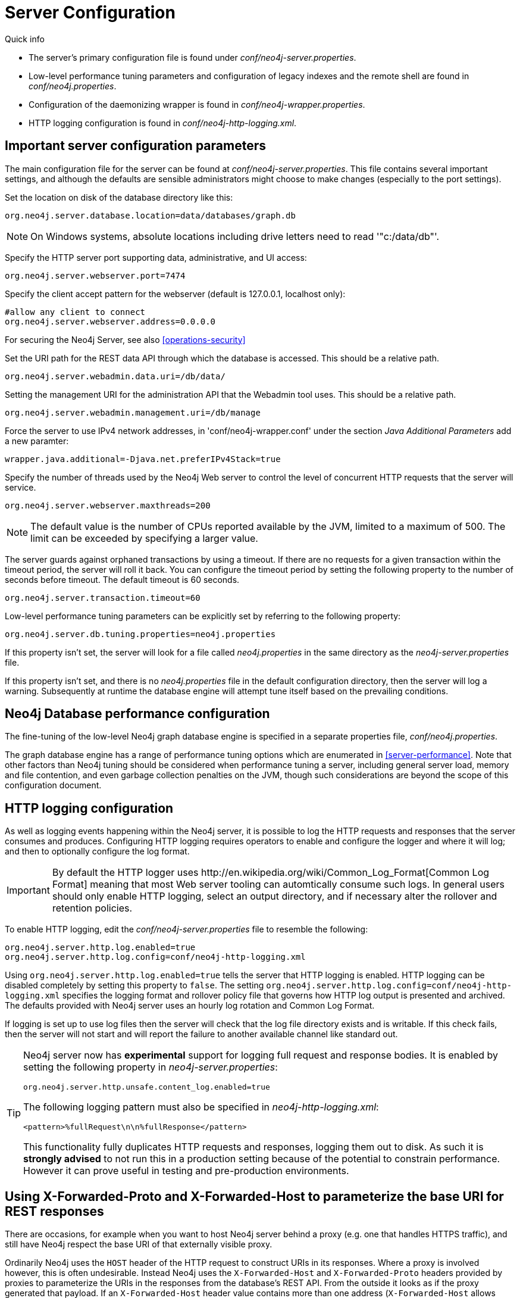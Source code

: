 [[server-configuration]]
= Server Configuration

.Quick info
***********
* The server's primary configuration file is found under _conf/neo4j-server.properties_.
* Low-level performance tuning parameters and configuration of legacy indexes and the remote shell are found in _conf/neo4j.properties_.
* Configuration of the daemonizing wrapper is found in _conf/neo4j-wrapper.properties_.
* HTTP logging configuration is found in _conf/neo4j-http-logging.xml_.
***********

== Important server configuration parameters ==

The main configuration file for the server can be found at _conf/neo4j-server.properties_.
This file contains several important settings, and although the defaults are sensible
administrators might choose to make changes (especially to the port settings).

Set the location on disk of the database directory like this:
[source,properties]
----
org.neo4j.server.database.location=data/databases/graph.db
----

NOTE: On Windows systems, absolute locations including drive letters need to read '"c:/data/db"'.

Specify the HTTP server port supporting data, administrative, and UI access:
[source,properties]
----
org.neo4j.server.webserver.port=7474
----

Specify the client accept pattern for the webserver (default is +127.0.0.1+, localhost only):
[source,properties]
----
#allow any client to connect
org.neo4j.server.webserver.address=0.0.0.0
----

For securing the Neo4j Server, see also <<operations-security>>

Set the URI path for the REST data API through which the database is accessed. This should be a relative path.
[source,properties]
----
org.neo4j.server.webadmin.data.uri=/db/data/
----

Setting the management URI for the administration API that the Webadmin tool uses. This should be a relative path.
[source,properties]
----
org.neo4j.server.webadmin.management.uri=/db/manage
----

Force the server to use IPv4 network addresses, in 'conf/neo4j-wrapper.conf' under the section _Java Additional Parameters_ add a new paramter:
[source,properties]
----
wrapper.java.additional=-Djava.net.preferIPv4Stack=true
----

Specify the number of threads used by the Neo4j Web server to control the level of concurrent HTTP requests that the server will service.
[source,properties]
----
org.neo4j.server.webserver.maxthreads=200
----

NOTE: The default value is the number of CPUs reported available by the JVM, limited to a maximum of 500. The limit can be exceeded by specifying a larger value.

The server guards against orphaned transactions by using a timeout. If there are no requests for a given transaction
within the timeout period, the server will roll it back. You can configure the timeout period by setting
the following property to the number of seconds before timeout. The default timeout is 60 seconds.
[source,properties]
----
org.neo4j.server.transaction.timeout=60
----

Low-level performance tuning parameters can be explicitly set by referring
to the following property:

[source,properties]
----
org.neo4j.server.db.tuning.properties=neo4j.properties
----

If this property isn't set, the server will look for a file called _neo4j.properties_ in
the same directory as the _neo4j-server.properties_ file.

If this property isn't set, and there is no _neo4j.properties_ file in the default
configuration directory, then the server will log a warning. Subsequently at runtime the
database engine will attempt tune itself based on the prevailing conditions.

== Neo4j Database performance configuration ==

The fine-tuning of the low-level Neo4j graph database engine is specified in a separate
properties file, _conf/neo4j.properties_.

The graph database engine has a range of performance tuning options which are enumerated in <<server-performance>>.
Note that other factors than Neo4j tuning should be considered when performance tuning a server, including general server load, memory and file contention, and even garbage collection penalties on the JVM, though such considerations are beyond the scope of this configuration document.

== HTTP logging configuration ==

As well as logging events happening within the Neo4j server, it is possible to log the HTTP requests and responses that the server consumes and produces.
Configuring HTTP logging requires operators to enable and configure the logger and where it will log; and then to optionally configure the log format.

[IMPORTANT]
====
By default the HTTP logger uses +http://en.wikipedia.org/wiki/Common_Log_Format[Common Log Format]+
meaning that most Web server tooling can automtically consume such logs. In general users should only enable HTTP logging,
select an output directory, and if necessary alter the rollover and retention policies.
====

To enable HTTP logging, edit the _conf/neo4j-server.properties_ file to resemble the following:

[source,properties]
----
org.neo4j.server.http.log.enabled=true
org.neo4j.server.http.log.config=conf/neo4j-http-logging.xml
----

Using `org.neo4j.server.http.log.enabled=true` tells the server that HTTP logging is enabled.
HTTP logging can be disabled completely by setting this property to `false`.
The setting `org.neo4j.server.http.log.config=conf/neo4j-http-logging.xml` specifies the logging format and rollover policy file that governs how HTTP log output is presented and archived.
The defaults provided with Neo4j server uses an hourly log rotation and Common Log Format.

If logging is set up to use log files then the server will check that the log file directory exists and is writable.
If this check fails, then the server will not start and will report the failure to another available channel like standard out.

[TIP]
====
Neo4j server now has *experimental* support for logging full request and response bodies. It is enabled by setting
the following property in _neo4j-server.properties_:

[source,properties]
----
org.neo4j.server.http.unsafe.content_log.enabled=true
----

The following logging pattern must also be specified in _neo4j-http-logging.xml_:

[source,xml]
----
<pattern>%fullRequest\n\n%fullResponse</pattern>
----

This functionality fully duplicates HTTP requests and responses, logging them out to disk. As such it is
*strongly advised* to not run this in a production setting because of the potential to constrain performance.
However it can prove useful in testing and pre-production environments.
====

== Using X-Forwarded-Proto and X-Forwarded-Host to parameterize the base URI for REST responses ==

There are occasions, for example when you want to host Neo4j server behind a proxy (e.g. one that handles HTTPS traffic), and still have Neo4j respect the base URI of that externally visible proxy.

Ordinarily Neo4j uses the `HOST` header of the HTTP request to construct URIs in its responses.
Where a proxy is involved however, this is often undesirable.
Instead Neo4j uses the `X-Forwarded-Host` and `X-Forwarded-Proto` headers provided by proxies to parameterize the URIs in the responses from the database's REST API.
From the outside it looks as if the proxy generated that payload.
If an `X-Forwarded-Host` header value contains more than one address (`X-Forwarded-Host` allows comma-and-space separated lists of addresses), Neo4j picks the first, which represents the client request.

In order to take advantage of this functionality your proxy server must be configured to transmit these headers to the Neo4j server.
Failure to transmit both `X-Forwarded-Host` and `X-Forwarded-Proto` headers will result in the original base URI being used.

== Enabling logging from the garbage collector ==

To get garbage collection logging output you have to pass the corresponding option to the server JVM executable by setting the following value in _conf/neo4j-wrapper.conf_:
[source,properties]
----
wrapper.java.additional=-Xloggc:data/log/neo4j-gc.log
----
This line is already present and needs uncommenting.
Note also that logging is not directed to console.
You will find the logging statements in _data/log/ne4j-gc.log_ or whatever directory you set the option to.

[[server-browser-config]]
== Web Interface configuration settings ==

=== Whitelist for remote guides in Browser ===

The Browser can `:play` guides from remote locations. You can specify a whitelist of hosts from where the Browser will be allowed to fetch content from.

In the _conf/neo4j-server.properties_ file:

[source,properties]
----
# To allow default hosts
dbms.browser.remote_content_hostname_whitelist="http://guides.neo4j.com,https://guides.neo4j.com,http://localhost,https://localhost"

# To allow all hosts (enterprise edition only)
dbms.browser.remote_content_hostname_whitelist="*"
----

=== Outgoing connections for Browser ===

The Browser can load services and data from remote locations and with this configuration this can be restricted.

In the _conf/neo4j-server.properties_ file:

[source,properties]
----
dbms.security.allow_outgoing_browser_connections=true
----

=== Disabling console types in Webadmin ===

You may, for security reasons, want to disable the the Neo4j Shell in Webadmin.
Shells allow arbitrary code execution, and so they could constitute a security risk if you do not trust all users of your Neo4j Server.

In the _conf/neo4j-server.properties_ file:

[source,properties]
----
# To disable all shells:
org.neo4j.server.manage.console_engines=

# To enable only the Neo4j Shell:
org.neo4j.server.manage.console_engines=shell
----

